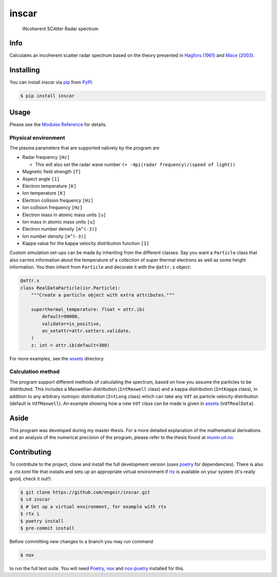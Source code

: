 inscar
======

    INcoherent SCAtter Radar spectrum

|PyPI| |PyPI Downloads| |Status| |Python Version| |License| |Read the Docs| |Tests|
|Codecov| |DOI| |pre-commit| |Black|

.. |PyPI| image:: https://img.shields.io/pypi/v/inscar.svg
   :target: https://pypi.org/project/inscar/
   :alt: PyPI
.. |PyPI Downloads| image:: https://img.shields.io/pypi/dm/inscar.svg
   :target: https://pypi.org/project/inscar/
   :alt: PyPI Downloads
.. |Status| image:: https://img.shields.io/pypi/status/inscar.svg
   :target: https://pypi.org/project/inscar/
   :alt: Status
.. |Python Version| image:: https://img.shields.io/pypi/pyversions/inscar
   :target: https://pypi.org/project/inscar
   :alt: Python Version
.. |License| image:: https://img.shields.io/badge/License-MIT-yellow.svg
   :target: https://opensource.org/licenses/MIT
   :alt: License
.. |Read the Docs| image:: https://img.shields.io/readthedocs/inscar/latest.svg?label=Read%20the%20Docs
   :target: https://inscar.readthedocs.io/
   :alt: Read the documentation at https://ncdump-rich.readthedocs.io/
.. |Tests| image:: https://github.com/engeir/inscar/workflows/Tests/badge.svg
   :target: https://github.com/engeir/inscar/actions?workflow=Tests
   :alt: Tests
.. |Codecov| image:: https://codecov.io/gh/engeir/inscar/branch/master/graph/badge.svg?token=P8S18UILSB
   :target: https://codecov.io/gh/engeir/inscar
   :alt: Codecov
.. |DOI| image:: https://zenodo.org/badge/233043566.svg
   :target: https://zenodo.org/badge/latestdoi/233043566
   :alt: pre-commit
.. |pre-commit| image:: https://img.shields.io/badge/pre--commit-enabled-brightgreen?logo=pre-commit&logoColor=white
   :target: https://github.com/pre-commit/pre-commit
   :alt: pre-commit
.. |Black| image:: https://img.shields.io/badge/code%20style-black-000000.svg
   :target: https://github.com/psf/black
   :alt: Black
.. |CodeQL| image:: https://github.com/engeir/inscar/workflows/CodeQL/badge.svg
   :alt: CodeQL

.. image:: ./img/normal_is_spectra.png

Info
----

Calculates an incoherent scatter radar spectrum based on the theory presented in
`Hagfors (1961)`_ and `Mace (2003)`_.

Installing
----------

You can install *inscar* via pip_ from PyPI_:

.. code:: console

   $ pip install inscar

Usage
-----

Please see the `Modules Reference <Modules_>`_ for details.

Physical environment
^^^^^^^^^^^^^^^^^^^^

The plasma parameters that are supported natively by the program are

* Radar frequency ``[Hz]``

  * This will also set the radar wave number ``(= -4pi(radar frequency)/(speed of light))``

* Magnetic field strength ``[T]``
* Aspect angle ``[1]``
* Electron temperature ``[K]``
* Ion temperature ``[K]``
* Electron collision frequency ``[Hz]``
* Ion collision frequency ``[Hz]``
* Electron mass in atomic mass units ``[u]``
* Ion mass in atomic mass units ``[u]``
* Electron number density ``[m^(-3)]``
* Ion number density ``[m^(-3)]``
* Kappa value for the kappa velocity distribution function ``[1]``

Custom simulation set-ups can be made by inheriting from the different classes. Say you
want a ``Particle`` class that also carries information about the temperature of a
collection of super thermal electrons as well as some height information. You then
inherit from ``Particle`` and decorate it with the ``@attr.s`` object:

.. code:: python

    @attr.s
    class RealDataParticle(isr.Particle):
        """Create a particle object with extra attributes."""

        superthermal_temperature: float = attr.ib(
            default=90000,
            validator=is_positive,
            on_setattr=attr.setters.validate,
        )
        z: int = attr.ib(default=300)

For more examples, see the assets_ directory.

Calculation method
^^^^^^^^^^^^^^^^^^

The program support different methods of calculating the spectrum, based on how you
assume the particles to be distributed. This includes a Maxwellian distribution
(``IntMaxwell`` class) and a kappa distribution (``IntKappa`` class), in addition to any
arbitrary isotropic distribution (``IntLong`` class) which can take any ``Vdf`` as
particle velocity distribution (default is ``VdfMaxwell``). An example showing how a new
``Vdf`` class can be made is given in assets_ (``VdfRealData``).

Aside
-----

This program was developed during my master thesis. For a more detailed explanation of
the mathematical derivations and an analysis of the numerical precision of the program,
please refer to the thesis found at `munin.uit.no`_.

Contributing
------------

To contribute to the project, clone and install the full development version (uses
poetry_ for dependencies). There is also a `.rtx.toml` file that installs and sets up
an appropriate virtual environment if rtx_ is available on
your system (it's really good, check it out!).

.. code:: console

    $ git clone https://github.com/engeir/inscar.git
    $ cd inscar
    $ # Set up a virtual environment, for example with rtx
    $ rtx i
    $ poetry install
    $ pre-commit install

Before committing new changes to a branch you may run command

.. code:: console

    $ nox

to run the full test suite. You will need Poetry_, nox_ and nox-poetry_ installed for
this.

.. _Hagfors (1961): https://agupubs.onlinelibrary.wiley.com/doi/epdf/10.1029/JZ066i006p01699
.. _Mace (2003): https://aip.scitation.org/doi/pdf/10.1063/1.1570828
.. _PyPI: https://pypi.org/
.. _assets: https://github.com/engeir/inscar/tree/main/assets
.. _munin.uit.no: https://hdl.handle.net/10037/19542
.. _nox-poetry: https://nox-poetry.readthedocs.io/
.. _nox: https://nox.thea.codes/en/stable/
.. _pip: https://pip.pypa.io/
.. _poetry: https://python-poetry.org
.. _rtx: https://github.com/jdx/rtx
.. github-only
.. _Contributor Guide: CONTRIBUTING.rst
.. _Modules: https://inscar.readthedocs.io/en/latest/modules.html
